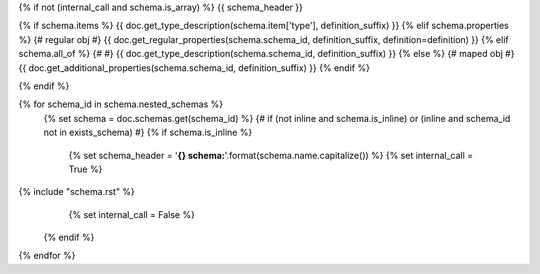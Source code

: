{% if not (internal_call and schema.is_array) %}
{{ schema_header }}

{% if schema.items %}
{{ doc.get_type_description(schema.item['type'], definition_suffix) }}
{% elif schema.properties %} {# regular obj #}
{{ doc.get_regular_properties(schema.schema_id, definition_suffix, definition=definition) }}
{% elif schema.all_of %} {# #}
{{ doc.get_type_description(schema.schema_id, definition_suffix) }}
{% else %} {# maped obj #}
{{ doc.get_additional_properties(schema.schema_id, definition_suffix) }}
{% endif %}

{% endif %}

{% for schema_id in schema.nested_schemas %}
    {% set schema = doc.schemas.get(schema_id) %}
    {# if (not inline and schema.is_inline) or (inline and schema_id not in exists_schema) #}
    {% if schema.is_inline %}
        {% set schema_header = '**{} schema:**'.format(schema.name.capitalize()) %}
        {% set internal_call = True %}
{% include "schema.rst" %}
        {% set internal_call = False %}
    {% endif %}
{% endfor %}
